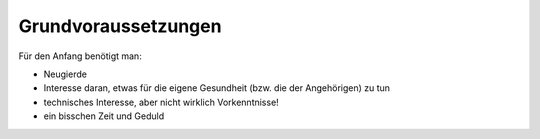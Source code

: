 Grundvoraussetzungen
====================

Für den Anfang benötigt man:

-  Neugierde
-  Interesse daran, etwas für die eigene Gesundheit (bzw. die der
   Angehörigen) zu tun
-  technisches Interesse, aber nicht wirklich Vorkenntnisse!
-  ein bisschen Zeit und Geduld
